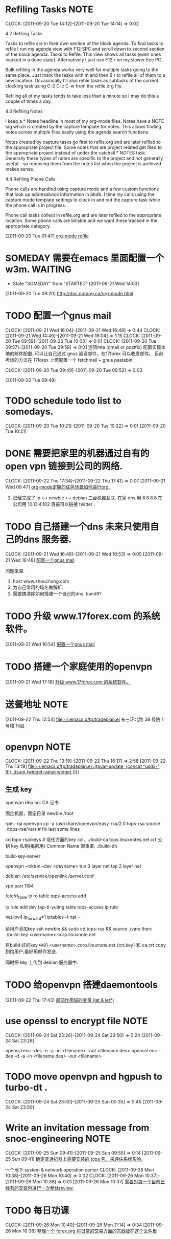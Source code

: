 * Refiling Tasks 						       :NOTE:
  CLOCK: [2011-09-20 Tue 14:12]--[2011-09-20 Tue 14:14] =>  0:02
  :PROPERTIES:
  :ORDERED:  t
  :END:
4.2 Refiling Tasks

Tasks to refile are in their own section of the block agenda. To find tasks 
to refile I run my agenda view with F12 SPC and scroll down to second section 
of the block agenda: Tasks to Refile. This view shows all tasks (even ones marked 
in a done state). Alternatively I just use F12 r on my slower Eee PC.

Bulk refiling in the agenda works very well for multiple tasks going to the same 
place. Just mark the tasks with m and then B r to refile all of them to a new location. 
Occasionally I'll also refile tasks as subtasks of the current clocking task 
using C-2 C-c C-w from the refile.org file.

Refiling all of my tasks tends to take less than a minute so I may do this a 
couple of times a day.

4.3 Refiling Notes

I keep a * Notes headline in most of my org-mode files. Notes have a NOTE tag 
which is created by the capture template for notes. This allows finding notes 
across multiple files easily using the agenda search functions.

Notes created by capture tasks go first to refile.org and are later refiled to 
the appropriate project file. Some notes that are project related get filed to 
the appropriate project instead of under the catchall * NOTES task. Generally 
these types of notes are specific to the project and not generally useful – so 
removing them from the notes list when the project is archived makes sense.

4.4 Refiling Phone Calls

Phone calls are handled using capture mode and a few custom functions that look 
up addressbook information in bbdb. I time my calls using the capture mode 
template settings to clock in and out the capture task while the phone call is 
in progress.

Phone call tasks collect in refile.org and are later refiled to the appropriate 
location. Some phone calls are billable and we want these tracked in the 
appropriate category.


[2011-09-20 Tue 01:47]
[[file:~/org/todolist.org::*org-mode%20refile][org-mode refile]]
* SOMEDAY 需要在emacs 里面配置一个w3m.				    :WAITING:
  - State "SOMEDAY"    from "STARTED"    [2011-09-21 Wed 14:03]
[2011-09-20 Tue 09:20]
[[file:~/org/todolist.org::*http://doc.norang.ca/org-mode.html][http://doc.norang.ca/org-mode.html]]
* TODO 配置一个gnus mail
  CLOCK: [2011-09-21 Wed 16:04]--[2011-09-21 Wed 16:48] =>  0:44
  CLOCK: [2011-09-21 Wed 14:49]--[2011-09-21 Wed 16:04] =>  1:15
  CLOCK: [2011-09-20 Tue 09:59]--[2011-09-20 Tue 10:00] =>  0:01
  CLOCK: [2011-09-20 Tue 09:57]--[2011-09-20 Tue 09:58] =>  0:01
  连同mta (qmail or postfix) 配置实现本地的邮件配置. 
  可以让自己通过 gnus 阅读邮件，在17forex 可以收发邮件。
  目前考虑的方法在 17forex 上面配置一个 fetchmail + gnus
  pastebin:
  

  CLOCK: [2011-09-20 Tue 09:49]--[2011-09-20 Tue 09:52] =>  0:03
  :PROPERTIES:
  :ORDERED:  t
  :END:
[2011-09-20 Tue 09:49]

* TODO schedule todo list to somedays.
  CLOCK: [2011-09-20 Tue 10:21]--[2011-09-20 Tue 10:22] =>  0:01
[2011-09-20 Tue 10:21]
* DONE 需要把家里的机器通过自有的 open vpn 链接到公司的网络.
  CLOCK: [2011-09-22 Thu 17:34]--[2011-09-22 Thu 17:41] =>  0:07
[2011-09-21 Wed 09:47]
[[file:~/org/refile.org::*org-mode%E5%AE%9A%E6%9C%9F%E7%9A%84%E4%BB%BB%E5%8A%A1%E5%9C%BA%E6%99%AF%E5%A6%82%E4%BD%95%E8%BF%9B%E8%A1%8Corg.][org-mode定期的任务场景如何进行org.]]
	1. 已经完成了 jp <-> newbie <-> debian  三台机器互联.
	   在家  dns 用 8.8.8.8
	   在公司用 10.13.4.102 目前可以链接 twitter . 

* TODO 自己搭建一个dns 未来只使用自己的dns 服务器.
  CLOCK: [2011-09-21 Wed 16:48]--[2011-09-21 Wed 16:53] =>  0:05
[2011-09-21 Wed 16:48]
[[file:~/org/refile.org::*%E9%85%8D%E7%BD%AE%E4%B8%80%E4%B8%AAgnus%20mail][配置一个gnus mail]]

问题来源.
	1. host www.zhouchang.com
	2. 为自己常用的域名做解析.
	3. 需要搞清除如何搭建一个自己的dns. band9?
* TODO 升级 www.17forex.com 的系统软件。
[2011-09-21 Wed 16:54]
[[file:~/org/refile.org::*%E9%85%8D%E7%BD%AE%E4%B8%80%E4%B8%AAgnus%20mail][配置一个gnus mail]]
* TODO 搭建一个家庭使用的openvpn
[2011-09-21 Wed 17:18]
[[file:~/org/refile.org::*%E5%8D%87%E7%BA%A7%20www.17forex.com%20%E7%9A%84%E7%B3%BB%E7%BB%9F%E8%BD%AF%E4%BB%B6%E3%80%82][升级 www.17forex.com 的系统软件。]]
* 送餐地址								       :NOTE:
[2011-09-22 Thu 12:54]
[[file:~/.emacs.d/tp/tradeplan.el]]
东三环北路 38 号院 1号楼 15层.
* openvpn 							       :NOTE:
   CLOCK: [2011-09-22 Thu 13:19]--[2011-09-22 Thu 16:17] =>  2:58
[2011-09-22 Thu 13:19]
[[file:~/.emacs.d/tp/tradeplan.el::(tpvar-update%20,(concat%20"usdx-"%20tfi)%20:dsum%20(widget-value%20widget%20))))][file:~/.emacs.d/tp/tradeplan.el::(tpvar-update ,(concat "usdx-" tfi) :dsum (widget-value widget ))))]]


** 生成 key 

openvpn dep on:
CA 证书

固定机器，固定目录
newbie  /root

rpm -qa openvpn
cp -a /usr/share/openvpn/easy-rsa/2.0 tops-rsa
source ./tops-rsa/vars  #  fix last some lines

cd tops-rsa/keys  # 信任方面的key
cd ..
./build-ca tops.linuxnotes.net
crt 公钥
key 私钥(揭密用)
Common Name 很重要.
./build-dh

build-key-server

openvpn --mktun --dev <devname>
tun 3 layer net
tap 2 layer net

debian: /etc/service/openlink /server.conf

vpn port 1194

/etc/rt_table
ip ro table tops-access add

ip rule add dev tap-tl-yuting table tops-access
ip rule

net.ipv4.ip_forward=1
iptables -t nat -

给用户添加key
ssh newbie && sudo
cd tops-rsa && source ./vars
then:
./build-key <username>.corp.linuxnote.net 
# 生成 3个文件
将build 好的key 中的 <username>.corp.linuxnote.net.{crt,key} 和 ca.crt copy 到给用户,最好用邮件发送.

同时把 key 上传到 debian 服务器中.

* TODO 给openvpn 搭建daemontools
[2011-09-22 Thu 17:43]
[[file:~/org/elist_tut.org::*%E5%B1%80%E9%83%A8%E4%BD%9C%E7%94%A8%E5%9F%9F%E7%9A%84%E5%8F%98%E9%87%8F%20(let%20&%20let*)][局部作用域的变量 (let & let*)]]
* use openssl to encrypt file 					       :NOTE:
   CLOCK: [2011-09-24 Sat 23:26]--[2011-09-24 Sat 23:50] =>  0:24
[2011-09-24 Sat 23:26]

openssl enc -des -e -a -in <filename> -out <filename.des>
openssl enc -des -d -a -in <filename.des> -out <filename>
* TODO move openvpn and hgpush to turbo-dt .
  CLOCK: [2011-09-24 Sat 23:50]--[2011-09-25 Sun 00:35] =>  0:45
[2011-09-24 Sat 23:50]
* Write an invitation message from snoc-engineering 		       :NOTE:
   CLOCK: [2011-09-25 Sun 09:41]--[2011-09-25 Sun 09:55] =>  0:14
[2011-09-25 Sun 09:41]
[[file:~/org/gemstone.org::*%E7%A1%AE%E5%AE%9A%E6%99%AE%E9%80%9A%E6%9C%BA%E5%99%A8%E4%B8%8A%E9%9C%80%E8%A6%81%E5%AE%89%E8%A3%85%E7%9A%84%20tops%20%E5%8C%85%EF%BC%8C%E6%9D%A5%E8%AF%84%E4%BC%B0%E7%B3%BB%E7%BB%9F%E5%BD%B1%E5%93%8D.][确定普通机器上需要安装的 tops 包，来评估系统影响.]]

一个地下 system & network operation center
  CLOCK: [2011-09-26 Mon 10:38]--[2011-09-26 Mon 10:40] =>  0:02
  CLOCK: [2011-09-26 Mon 10:37]--[2011-09-26 Mon 10:38] =>  0:01
[2011-09-26 Mon 10:37]
[[file:~/org/refile.org::*%E9%9C%80%E8%A6%81%E5%AF%B9%E6%AF%8F%E4%B8%80%E4%B8%AA%E7%9B%AE%E5%89%8D%E5%B7%B2%E7%BB%8F%E6%9C%89%E7%9A%84%E5%AE%89%E8%A3%85%E5%8C%85%E8%BF%9B%E8%A1%8C%E4%B8%80%E6%AC%A1%E6%95%B4%E4%BD%93review.][需要对每一个目前已经有的安装包进行一次整体review.]]

* TODO 每日功课
  CLOCK: [2011-09-26 Mon 10:40]--[2011-09-26 Mon 11:14] =>  0:34
[2011-09-26 Mon 10:38]
[[file:~/org/forex.org::*%E6%95%B4%E7%90%86%E4%B8%80%E4%B8%AA%20forex.org%20%E5%B0%86%E6%97%A5%E5%B8%B8%E7%9A%84%E4%BA%A4%E6%98%93%E6%96%B9%E9%9D%A2%E7%9A%84%E4%B8%9C%E8%A5%BF%E6%94%BE%E5%9C%A8%E8%BF%99%E4%B8%AA%E6%96%87%E4%BB%B6%E9%87%8C][整理一个 forex.org 将日常的交易方面的东西放在这个文件里]]
